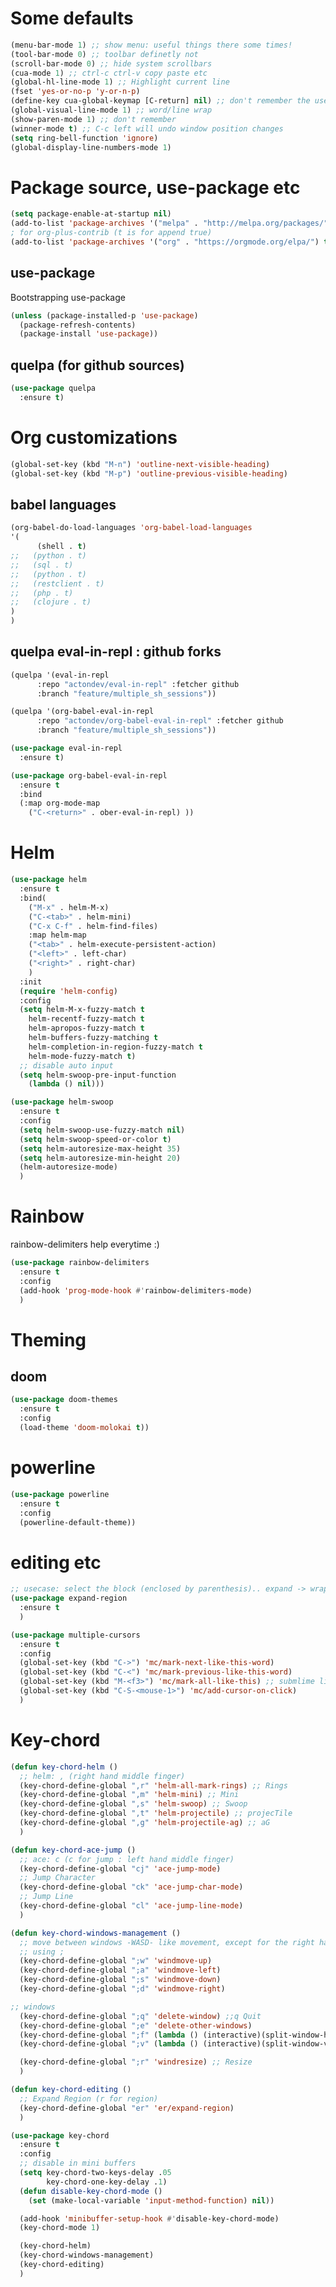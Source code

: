* Some defaults
  #+BEGIN_SRC emacs-lisp
    (menu-bar-mode 1) ;; show menu: useful things there some times!
    (tool-bar-mode 0) ;; toolbar definetly not
    (scroll-bar-mode 0) ;; hide system scrollbars
    (cua-mode 1) ;; ctrl-c ctrl-v copy paste etc
    (global-hl-line-mode 1) ;; Highlight current line
    (fset 'yes-or-no-p 'y-or-n-p)
    (define-key cua-global-keymap [C-return] nil) ;; don't remember the use-case of this
    (global-visual-line-mode 1) ;; word/line wrap
    (show-paren-mode 1) ;; don't remember
    (winner-mode t) ;; C-c left will undo window position changes
    (setq ring-bell-function 'ignore)
    (global-display-line-numbers-mode 1)
  #+END_SRC
* Package source, use-package etc
  #+BEGIN_SRC emacs-lisp
    (setq package-enable-at-startup nil)
    (add-to-list 'package-archives '("melpa" . "http://melpa.org/packages/"))
    ; for org-plus-contrib (t is for append true)
    (add-to-list 'package-archives '("org" . "https://orgmode.org/elpa/") t)
  #+END_SRC
** use-package
   Bootstrapping use-package
   #+BEGIN_SRC emacs-lisp
     (unless (package-installed-p 'use-package)
       (package-refresh-contents)
       (package-install 'use-package))
   #+END_SRC
** quelpa (for github sources)
   #+BEGIN_SRC emacs-lisp
     (use-package quelpa
       :ensure t)
   #+END_SRC

** COMMENT straight.el
   see
   + https://github.crookster.org/switching-to-straight.el-from-emacs-26-builtin-package.el/
   + https://github.com/raxod502/straight.el/blob/develop/README.md#getting-started

   #+BEGIN_SRC emacs-lisp
     (defvar bootstrap-version)
     (let ((bootstrap-file
	    (expand-file-name "straight/repos/straight.el/bootstrap.el" user-emacs-directory))
	   (bootstrap-version 5))
       (unless (file-exists-p bootstrap-file)
	 (with-current-buffer
	     (url-retrieve-synchronously
	      "https://raw.githubusercontent.com/raxod502/straight.el/develop/install.el"
	      'silent 'inhibit-cookies)
	   (goto-char (point-max))
	   (eval-print-last-sexp)))
       (load bootstrap-file nil 'nomessage))

     ;;;;  Effectively replace use-package with straight-use-package
     ;;; https://github.com/raxod502/straight.el/blob/develop/README.md#integration-with-use-package
     (straight-use-package 'use-package)
     (setq straight-use-package-by-default t)
   #+END_SRC

* Org customizations
  #+BEGIN_SRC emacs-lisp
    (global-set-key (kbd "M-n") 'outline-next-visible-heading)
    (global-set-key (kbd "M-p") 'outline-previous-visible-heading)
  #+END_SRC

** babel languages
   #+BEGIN_SRC emacs-lisp
     (org-babel-do-load-languages 'org-babel-load-languages
	 '(
	       (shell . t)
     ;;	  (python . t)
     ;;	  (sql . t)
     ;;	  (python . t)
     ;;	  (restclient . t)
     ;;	  (php . t)
     ;;	  (clojure . t)
	 )
     )
   #+END_SRC

** quelpa eval-in-repl : github forks
   #+BEGIN_SRC emacs-lisp
     (quelpa '(eval-in-repl
	       :repo "actondev/eval-in-repl" :fetcher github
	       :branch "feature/multiple_sh_sessions"))

     (quelpa '(org-babel-eval-in-repl
	       :repo "actondev/org-babel-eval-in-repl" :fetcher github
	       :branch "feature/multiple_sh_sessions"))

     (use-package eval-in-repl
       :ensure t)

     (use-package org-babel-eval-in-repl
       :ensure t
       :bind
       (:map org-mode-map
	     ("C-<return>" . ober-eval-in-repl) ))
   #+END_SRC

** COMMENT eval in repl
   Making use of straight.el to use my forks
   #+BEGIN_SRC emacs-lisp
     ;; (use-package
     ;;  :straight
     ;;  (eval-in-repl
     ;;    :type git :host github :repo "kaz-yos/eval-in-repl"
     ;;    :fork (:host github :repo "actondev/eval-in-repl" :branch "feature/multiple_sh_sessions"))
     ;;  :bind(
     ;;  :map org-mode-map
     ;;  ("C-<return>" . ober-eval-in-repl)))


     (use-package eval-in-repl
       :straight
       (:type git :host github :repo "kaz-yos/eval-in-repl"
	:fork (:host github :repo "actondev/eval-in-repl" :branch "feature/multiple_sh_sessions"))
       :bind
       (:map org-mode-map
	     ("C-<return>" . ober-eval-in-repl) ))

     (straight-use-package
       '(
	org-babel-eval-in-repl
	:type git :host github :repo "diadochos/org-babel-eval-in-repl"
	:fork (:host github :repo "actondev/org-babel-eval-in-repl" :branch "feature/multiple_sh_sessions")))
   #+END_SRC

** COMMENT org sh sessions example
   #+BEGIN_SRC sh :session *sh1*
   echo hi
   echo hi2
   #+END_SRC

   #+BEGIN_SRC sh :session *sh2*
     echo "hi from sh2"
     echo hi2
   #+END_SRC

* Helm
  #+BEGIN_SRC emacs-lisp
    (use-package helm
      :ensure t
      :bind(
	    ("M-x" . helm-M-x)
	    ("C-<tab>" . helm-mini)
	    ("C-x C-f" . helm-find-files)
	    :map helm-map
	    ("<tab>" . helm-execute-persistent-action)
	    ("<left>" . left-char)
	    ("<right>" . right-char)
	    )
      :init
      (require 'helm-config)
      :config
      (setq helm-M-x-fuzzy-match t
	    helm-recentf-fuzzy-match t
	    helm-apropos-fuzzy-match t
	    helm-buffers-fuzzy-matching t
	    helm-completion-in-region-fuzzy-match t
	    helm-mode-fuzzy-match t)
      ;; disable auto input
      (setq helm-swoop-pre-input-function
	    (lambda () nil)))

    (use-package helm-swoop
      :ensure t
      :config
      (setq helm-swoop-use-fuzzy-match nil)
      (setq helm-swoop-speed-or-color t)
      (setq helm-autoresize-max-height 35)
      (setq helm-autoresize-min-height 20)
      (helm-autoresize-mode)
      )
  #+END_SRC

* Rainbow
  rainbow-delimiters help everytime :)
  #+BEGIN_SRC emacs-lisp
    (use-package rainbow-delimiters
      :ensure t
      :config
      (add-hook 'prog-mode-hook #'rainbow-delimiters-mode)
      )
  #+END_SRC
* Theming
** COMMENT monokai
   #+BEGIN_SRC emacs-lisp
     (use-package monokai-theme
       :ensure t)

     ;; (use-package sublime-themes
     ;;   :ensure t
     ;;   :config
     ;;   (load-theme 'spolsky t)
     ;;   )
   #+END_SRC
** doom
   #+BEGIN_SRC emacs-lisp
     (use-package doom-themes
       :ensure t
       :config
       (load-theme 'doom-molokai t))
   #+END_SRC
* powerline
  #+BEGIN_SRC emacs-lisp
    (use-package powerline
      :ensure t
      :config
      (powerline-default-theme))
  #+END_SRC
* editing etc
  #+BEGIN_SRC emacs-lisp
    ;; usecase: select the block (enclosed by parenthesis).. expand -> wrap around the outter block
    (use-package expand-region
      :ensure t
      )

    (use-package multiple-cursors
      :ensure t
      :config
      (global-set-key (kbd "C->") 'mc/mark-next-like-this-word)
      (global-set-key (kbd "C-<") 'mc/mark-previous-like-this-word)
      (global-set-key (kbd "M-<f3>") 'mc/mark-all-like-this) ;; submlime like
      (global-set-key (kbd "C-S-<mouse-1>") 'mc/add-cursor-on-click)
      )
  #+END_SRC
* Key-chord
  #+BEGIN_SRC emacs-lisp
    (defun key-chord-helm ()
      ;; helm: , (right hand middle finger)
      (key-chord-define-global ",r" 'helm-all-mark-rings) ;; Rings
      (key-chord-define-global ",m" 'helm-mini) ;; Mini
      (key-chord-define-global ",s" 'helm-swoop) ;; Swoop
      (key-chord-define-global ",t" 'helm-projectile) ;; projecTile
      (key-chord-define-global ",g" 'helm-projectile-ag) ;; aG
      )

    (defun key-chord-ace-jump ()
      ;; ace: c (c for jump : left hand middle finger)
      (key-chord-define-global "cj" 'ace-jump-mode)
      ;; Jump Character
      (key-chord-define-global "ck" 'ace-jump-char-mode)
      ;; Jump Line
      (key-chord-define-global "cl" 'ace-jump-line-mode)
      )

    (defun key-chord-windows-management ()
      ;; move between windows -WASD- like movement, except for the right hand
      ;; using ;
      (key-chord-define-global ";w" 'windmove-up)
      (key-chord-define-global ";a" 'windmove-left)
      (key-chord-define-global ";s" 'windmove-down)
      (key-chord-define-global ";d" 'windmove-right)

	;; windows
      (key-chord-define-global ";q" 'delete-window) ;;q Quit
      (key-chord-define-global ";e" 'delete-other-windows)
      (key-chord-define-global ";f" (lambda () (interactive)(split-window-horizontally) (other-window 1))) ;; f home row
      (key-chord-define-global ";v" (lambda () (interactive)(split-window-vertically) (other-window 1))) ;; Vertical

      (key-chord-define-global ";r" 'windresize) ;; Resize
      )

    (defun key-chord-editing ()
      ;; Expand Region (r for region)
      (key-chord-define-global "er" 'er/expand-region)
      )

    (use-package key-chord
      :ensure t
      :config
      ;; disable in mini buffers
      (setq key-chord-two-keys-delay .05
		    key-chord-one-key-delay .1)
      (defun disable-key-chord-mode ()
	    (set (make-local-variable 'input-method-function) nil))

      (add-hook 'minibuffer-setup-hook #'disable-key-chord-mode)
      (key-chord-mode 1)

      (key-chord-helm)
      (key-chord-windows-management)
      (key-chord-editing)
      )
  #+END_SRC
